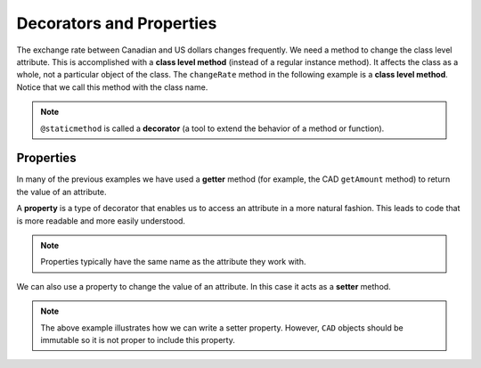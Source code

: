 .. index:: decorator, class; method, method; class

Decorators and Properties
-------------------------

The exchange rate between Canadian and US dollars changes frequently. We need a method to change 
the class level attribute. This is accomplished with a **class level method** (instead of a 
regular instance method). It affects the class as a whole, not a particular object of the class.
The ``changeRate`` method in the following example is a **class level method**. Notice that we
call this method with the class name.
    
.. activecode:: c2a1
    
    class CAD:
        """Canadian Dollar"""
        __USD = 0.75   # the value of a CAD in terms of a USD (private)
        def __init__(self, amt):
            self.__amount = amt

        def getAmount(self):
            return self.__amount

        def exchange(self):
            return self.__amount * CAD.__USD # using class attribute

        @staticmethod
        def changeRate(rate):
            CAD.__USD = rate # change the class exchange rate

    c = CAD(100) # 100 Canadian dollars
    print(c.getAmount(), 'Canadian dollars is worth')
    print(c.exchange(), 'US dollars')
    print('changing the exchange rate')
    CAD.changeRate(0.8)
    print(c.exchange(), 'US dollars')


.. note::
   ``@staticmethod`` is called a **decorator** (a tool to extend the behavior of a method or 
   function).

.. index:: property

Properties
~~~~~~~~~~

In many of the previous examples we have used a **getter** method (for example, the CAD ``getAmount`` 
method) to return the value of an attribute.

A **property** is a type of decorator that enables us to access an attribute in a more natural fashion.
This leads to code that is more readable and more easily understood.


.. activecode:: c2a2
    
    class CAD:
        """Canadian Dollar"""
        def __init__(self, amt):
            self.__amount = amt

        @property
        def amount(self):
            return self.__amount


    c = CAD(100)
    print(c.amount)
    d = CAD(50)
    print(c.amount + d.amount)


.. note::
   Properties typically have the same name as the attribute they work with.

We can also use a property to change the value of an attribute. In this case it acts as a **setter** method.

.. activecode:: c2a3
    
    class CAD:
        """Canadian Dollar"""
        def __init__(self, amt):
            self.__amount = amt

        @property
        def amount(self):
            return self.__amount

        @amount.setter
        def amount(self, amt):
            if amt >= 0:
               self.__amount = amt


    c = CAD(100)
    print(c.amount)
    c.amount = c.amount - 20
    print(c.amount)
    c.amount = -10 # notice the object does not go to an illegal state
    print(c.amount)
    

.. note::
   The above example illustrates how we can write a setter property. However, ``CAD`` objects should be
   immutable so it is not proper to include this property.

